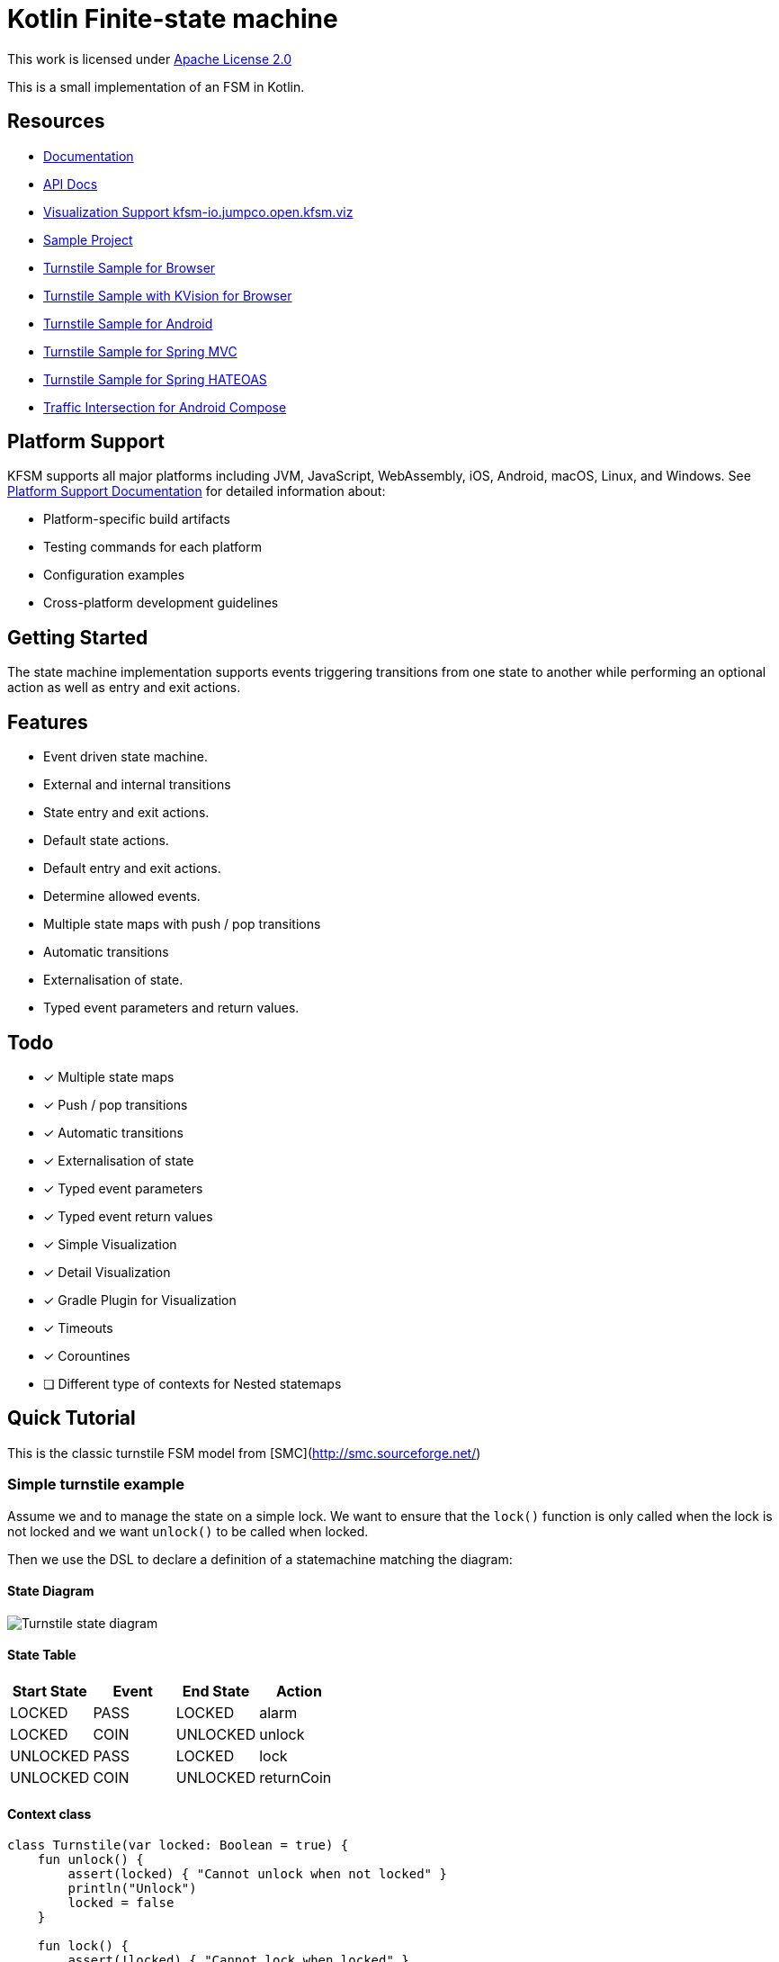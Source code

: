 = Kotlin Finite-state machine

This work is licensed under link:https://www.apache.org/licenses/LICENSE-2.0.html[Apache License 2.0]

This is a small implementation of an FSM in Kotlin.

== Resources
* link:https://open.jumpco.io/projects/kfsm/index.html[Documentation]
* link:https://open.jumpco.io/projects/kfsm/javadoc/kfsm/index.html[API Docs]
* link:https://github.com/open-jumpco/kfsm-viz[Visualization Support kfsm-io.jumpco.open.kfsm.viz]
* link:https://github.com/open-jumpco/kfsm-samples[Sample Project]
* link:https://github.com/open-jumpco/kfsm-web[Turnstile Sample for Browser]
* link:https://github.com/open-jumpco/kfsm-kvision-web[Turnstile Sample with KVision for Browser]
* link:https://github.com/open-jumpco/kfsm-android[Turnstile Sample for Android]
* link:https://github.com/open-jumpco/kfsm-spring[Turnstile Sample for Spring MVC]
* link:https://github.com/open-jumpco/kfsm-spring-rest[Turnstile Sample for Spring HATEOAS]
* link:https://github.com/open-jumpco/kfsm-android-compose-traffic[Traffic Intersection for Android Compose]

== Platform Support

KFSM supports all major platforms including JVM, JavaScript, WebAssembly, iOS, Android, macOS, Linux, and Windows. See link:PLATFORM_SUPPORT.md[Platform Support Documentation] for detailed information about:

* Platform-specific build artifacts
* Testing commands for each platform
* Configuration examples
* Cross-platform development guidelines

== Getting Started

The state machine implementation supports events triggering transitions from one state to another while performing an optional action as well as entry and exit actions.

== Features
* Event driven state machine.
* External and internal transitions
* State entry and exit actions.
* Default state actions.
* Default entry and exit actions.
* Determine allowed events.
* Multiple state maps with push / pop transitions
* Automatic transitions
* Externalisation of state.
* Typed event parameters and return values.

== Todo
* [x] Multiple state maps
* [x] Push / pop transitions
* [x] Automatic transitions
* [x] Externalisation of state
* [x] Typed event parameters
* [x] Typed event return values
* [x] Simple Visualization
* [x] Detail Visualization
* [x] Gradle Plugin for Visualization
* [x] Timeouts
* [x] Corountines
* [ ] Different type of contexts for Nested statemaps

## Quick Tutorial
This is the classic turnstile FSM model from [SMC](http://smc.sourceforge.net/)

=== Simple turnstile example
Assume we and to manage the state on a simple lock.
We want to ensure that the `lock()` function is only called when the lock is not locked and we want `unlock()` to be called when locked.

Then we use the DSL to declare a definition of a statemachine matching the diagram:

==== State Diagram

image::src/docs/asciidoc/turnstile-fsm.png[Turnstile state diagram]

==== State Table

|===
|Start State |Event |End State |Action

|LOCKED
|PASS
|LOCKED
|alarm

|LOCKED
|COIN
|UNLOCKED
|unlock

|UNLOCKED
|PASS
|LOCKED
|lock

|UNLOCKED
|COIN
|UNLOCKED
|returnCoin
|===

==== Context class
[source,kotlin,numbered]
----
class Turnstile(var locked: Boolean = true) {
    fun unlock() {
        assert(locked) { "Cannot unlock when not locked" }
        println("Unlock")
        locked = false
    }

    fun lock() {
        assert(!locked) { "Cannot lock when locked" }
        println("Lock")
        locked = true
    }

    fun alarm() {
        println("Alarm")
    }

    fun returnCoin() {
        println("Return coin")
    }
    override fun toString(): String {
        return "Turnstile(locked=$locked)"
    }
}
----

==== Enums for States and Events
We declare 2 enums, one for the possible states and one for the possible events.

[source,kotlin,numbered]
----
enum class TurnstileStates {
    LOCKED,
    UNLOCKED
}

enum class TurnstileEvents {
    COIN,
    PASS
}
----

==== Packaged definition and execution
[source,kotlin,numbered]
----
class TurnstileFSM(turnstile: Turnstile) {
    private val fsm = definition.create(turnstile)

    fun coin() = fsm.sendEvent(TurnstileEvents.COIN)
    fun pass() = fsm.sendEvent(TurnstileEvents.PASS)
    companion object {
        private val definition = stateMachine(
            TurnstileStates.values().toSet(),
            TurnstileEvents::class,
            Turnstile::class
        ) {
            initialState {
            if (locked)
                TurnstileStates.LOCKED
            else
                TurnstileStates.UNLOCKED
            }
            default {
                onEntry { startState, targetState, _ ->
                    println("entering:$startState -> $targetState for $this")
                }
                // default transition will invoke alarm
                action { state, event, _ ->
                    println("Default action for state($state) -> event($event) for $this")
                    alarm()
                }
                onExit { startState, targetState, _ ->
                    println("exiting:$startState -> $targetState for $this")
                }
            }
            // when current state is LOCKED
            whenState(TurnstileStates.LOCKED) {
                // external transition on COIN to UNLOCKED state
                onEvent(TurnstileEvents.COIN to TurnstileStates.UNLOCKED) {
                    unlock()
                }
            }
            // when current state is UNLOCKED
            whenState(TurnstileStates.UNLOCKED) {
                // internal transition on COIN
                onEvent(TurnstileEvents.COIN) {
                    returnCoin()
                }
                // external transition on PASS to LOCKED state
                onEvent(TurnstileEvents.PASS to TurnstileStates.LOCKED) {
                    lock()
                }
            }
        }.build()
    }
}
----

With this definition we are saying:
When the state is `LOCKED` and on a `COIN` event then transition to `UNLOCKED` and execute the lambda which is treated
as a member of the context `{ unlock() }`

When the state is `LOCKED` and on event `PASS` we perform the action `alarm()` without changing the end state.

==== Usage
Then we instantiate the FSM and provide a context to operate on:

[source,kotlin,numbered]
----
val turnstile = Turnstile()
val fsm = TurnstileFSM(turnstile)
----

Now we have a context that is independent of the FSM.

Sending events may invoke actions:
[source,kotlin,numbered]
----
// State state is LOCKED
fsm.coin()
// Expect unlock action end state is UNLOCKED
fsm.pass()
// Expect lock() action and end state is LOCKED
fsm.pass()
// Expect alarm() action and end state is LOCKED
fsm.coin()
// Expect unlock() and end state is UNLOCKED
fsm.coin()
// Expect returnCoin() and end state is UNLOCKED
----

This model means the FSM can be instantiated as needed if the context has values that represent the state. The idea is that the context will properly maintain it's internal state.

The FSM can derive the formal state from the value(s) of properties of the context.

The link:https://open.jumpco.io/projects/kfsm/index.html[Documentation] contains more detail on creating finite state machine implementations.

The documentation contains examples for:

* link:https://open.jumpco.io/projects/kfsm/index.html#advanced-features[Turnstile providing for coin values.]
* link:https://open.jumpco.io/projects/kfsm/index.html#secure-turnstile-example[Secure turnstile with card and override.]
* link:https://open.jumpco.io/projects/kfsm/index.html#packet-reader-example[Packet Reader finite state machine.]
* link:https://open.jumpco.io/projects/kfsm/index.html#immutable-context-example[ImmutableLock and FSM.]

=== Repository

Use this repository for SNAPSHOT builds. Releases are on Maven Central
[source,groovy]
----
repositories {
    maven {
        url 'https://oss.sonatype.org/content/groups/public'
    }
}
----
=== Dependencies

==== KMP Projects

The dependency used in common modules.

[source,groovy]
----
dependencies {
    implementation 'io.jumpco.open:kfsm:1.6.1'
}
----

==== JVM Projects

[source,groovy]
----
dependencies {
    implementation 'io.jumpco.open:kfsm-jvm:1.6.1'
}
----

==== KotlinJS Projects

[source,groovy]
----
dependencies {
    implementation 'io.jumpco.open:kfsm-js:1.6.1'
}
----

==== Kotlin/Native Projects using LinuxX64

[source,groovy]
----
dependencies {
    implementation 'io.jumpco.open:kfsm-linuxX64:1.6.1'
}
----

==== Kotlin/Native Projects using MinGW64

[source,groovy]
----
dependencies {
    implementation 'io.jumpco.open:kfsm-mingwX64:1.6.1'
}
----

==== Kotlin/Native Projects using macOS

[source,groovy]
----
dependencies {
    implementation 'io.jumpco.open:kfsm-macosX64:1.6.1'
}
----

== Simple Visualisation

By using the StateMachineDefinition created by the DSL we do not have access to the details of guard expressions or actions.

For more detailed visualization use link:https://github.com/open-jumpco/kfsm-viz[kfsm-io.jumpco.open.kfsm.viz]

[source,kotlin]
----
@Test
fun produceVisualizationTurnstileFSM() {
    println("== TurnStile")
    val visualization = visualize(TurnstileFSM.definition)
    File("generated", "turnstile.plantuml").writeText(plantUml(visualization))
}
----


=== Plantuml

==== Turnstile FSM

link:./src/commonTest/kotlin/io/jumpco/open/kfsm/example/TurnstileTypes.kt[TurnstileTypes.kt]

image::turnstile.png[]

==== Paying Turnstile FSM

link:./src/commonTest/kotlin/io/jumpco/open/kfsm/example/PayingTurnstileTypes.kt[PayingTurnstileTypes.kt]

image::paying_turnstile.png[]

==== Secure Turnstile FSM

link:./src/commonTest/kotlin/io/jumpco/open/kfsm/example/SecureTurnstile.kt[SecureTurnstile.kt]

image::secure_turnstile.png[]

==== Packer Reader FSM

link:./src/jvmTest/kotlin/io/jumpco/open/kfsm/example/PacketReaderTests.kt[PacketReaderTests.kt]

image::packet_reader.png[]


== Questions:
* Should entry / exit actions receive state or event as arguments?
* Should default actions receive state or event as arguments?
* Is there a more elegant way to define States and Events using sealed classes?
* Are any features missing from the implementation?
